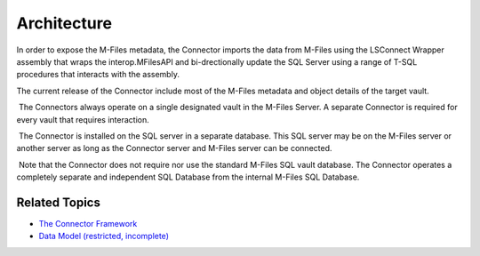 Architecture
============

In order to expose the M-Files metadata, the Connector imports the data
from M-Files using the LSConnect Wrapper assembly that wraps the
interop.MFilesAPI and bi-drectionally update the SQL Server using a
range of T-SQL procedures that interacts with the assembly.

The current release of the Connector include most of the M-Files
metadata and object details of the target vault. 

 The Connectors always operate on a single designated vault in the
M-Files Server. A separate Connector is required for every vault that
requires interaction.

 The Connector is installed on the SQL server in a separate database.
This SQL server may be on the M-Files server or another server as long
as the Connector server and M-Files server can be connected.

 Note that the Connector does not require nor use the standard M-Files
SQL vault database. The Connector operates a completely separate and
independent SQL Database from the internal M-Files SQL Database.

**Related Topics**
------------------

- `The Connector Framework <page21200916.html#Bookmark1>`__
- `Data Model (restricted, incomplete) <https://lamininsolutions.atlassian.net/wiki/spaces/MFSQL/pages/21200930>`__

